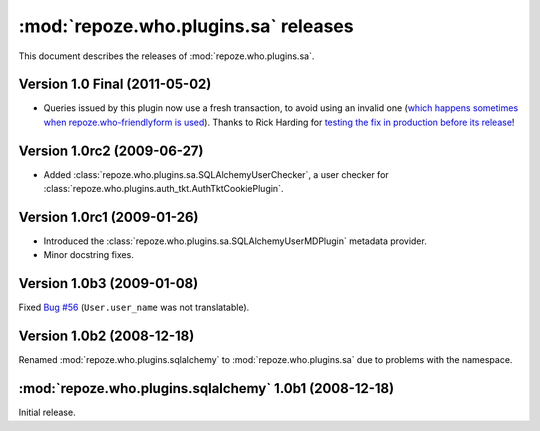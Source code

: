 *************************************
:mod:`repoze.who.plugins.sa` releases
*************************************

This document describes the releases of :mod:`repoze.who.plugins.sa`.


.. _version-1.0:

Version 1.0 Final (2011-05-02)
==============================

* Queries issued by this plugin now use a fresh transaction, to avoid using
  an invalid one (`which happens sometimes when repoze.who-friendlyform is used
  <https://groups.google.com/forum/#!topic/pylons-discuss/DA8f4VyEEwM/discussion>`_).
  Thanks to Rick Harding for `testing the fix in production before its release
  <https://github.com/repoze/repoze.what-sql/issues/1>`_!


.. _version-1.0rc2:

Version 1.0rc2 (2009-06-27)
===========================

* Added :class:`repoze.who.plugins.sa.SQLAlchemyUserChecker`, a user checker
  for :class:`repoze.who.plugins.auth_tkt.AuthTktCookiePlugin`.


.. _version-1.0rc1:

Version 1.0rc1 (2009-01-26)
===========================
* Introduced the :class:`repoze.who.plugins.sa.SQLAlchemyUserMDPlugin` metadata
  provider.
* Minor docstring fixes.


.. _version-1.0b3:

Version 1.0b3 (2009-01-08)
==========================

Fixed `Bug #56 <http://bugs.repoze.org/issue56>`_ (``User.user_name`` was
not translatable).


.. _version-1.0b2:

Version 1.0b2 (2008-12-18)
==========================

Renamed :mod:`repoze.who.plugins.sqlalchemy` to :mod:`repoze.who.plugins.sa`
due to problems with the namespace.


.. _repoze.who.plugins.sqlalchemy-1.0b1:

:mod:`repoze.who.plugins.sqlalchemy` 1.0b1 (2008-12-18)
=======================================================

Initial release.
